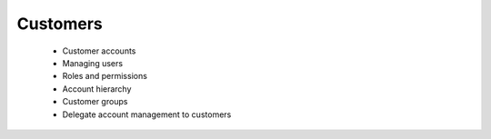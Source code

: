 Customers
=========

      * Customer accounts
      * Managing users
      * Roles and permissions
      * Account hierarchy
      * Customer groups
      * Delegate account management to customers